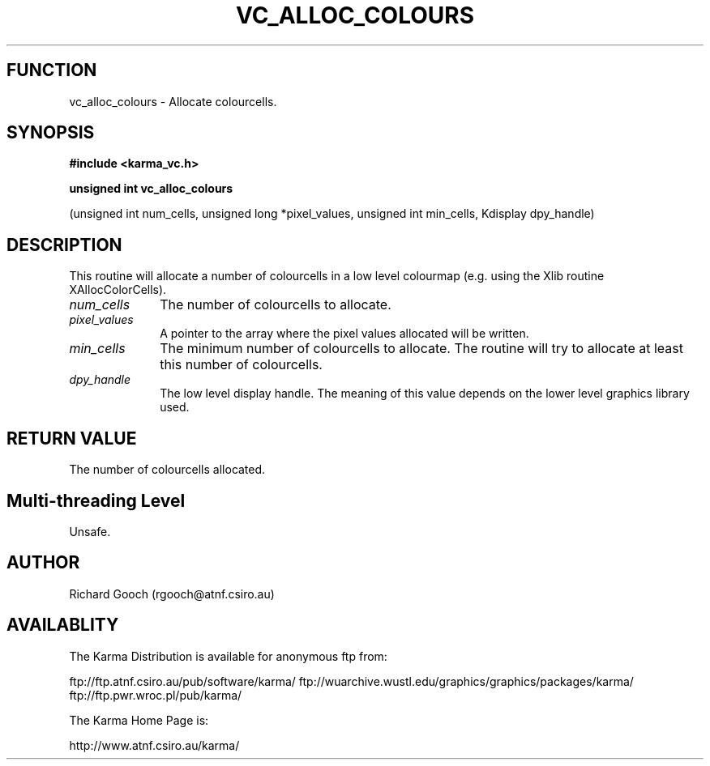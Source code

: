 .TH VC_ALLOC_COLOURS 3 "13 Nov 2005" "Karma Distribution"
.SH FUNCTION
vc_alloc_colours \- Allocate colourcells.
.SH SYNOPSIS
.B #include <karma_vc.h>
.sp
.B unsigned int vc_alloc_colours
.sp
(unsigned int num_cells,
unsigned long *pixel_values,
unsigned int min_cells, Kdisplay dpy_handle)
.SH DESCRIPTION
This routine will allocate a number of colourcells in a low level
colourmap (e.g. using the Xlib routine XAllocColorCells).
.IP \fInum_cells\fP 1i
The number of colourcells to allocate.
.IP \fIpixel_values\fP 1i
A pointer to the array where the pixel values allocated will
be written.
.IP \fImin_cells\fP 1i
The minimum number of colourcells to allocate. The routine will
try to allocate at least this number of colourcells.
.IP \fIdpy_handle\fP 1i
The low level display handle. The meaning of this value
depends on the lower level graphics library used.
.SH RETURN VALUE
The number of colourcells allocated.
.SH Multi-threading Level
Unsafe.
.SH AUTHOR
Richard Gooch (rgooch@atnf.csiro.au)
.SH AVAILABLITY
The Karma Distribution is available for anonymous ftp from:

ftp://ftp.atnf.csiro.au/pub/software/karma/
ftp://wuarchive.wustl.edu/graphics/graphics/packages/karma/
ftp://ftp.pwr.wroc.pl/pub/karma/

The Karma Home Page is:

http://www.atnf.csiro.au/karma/
